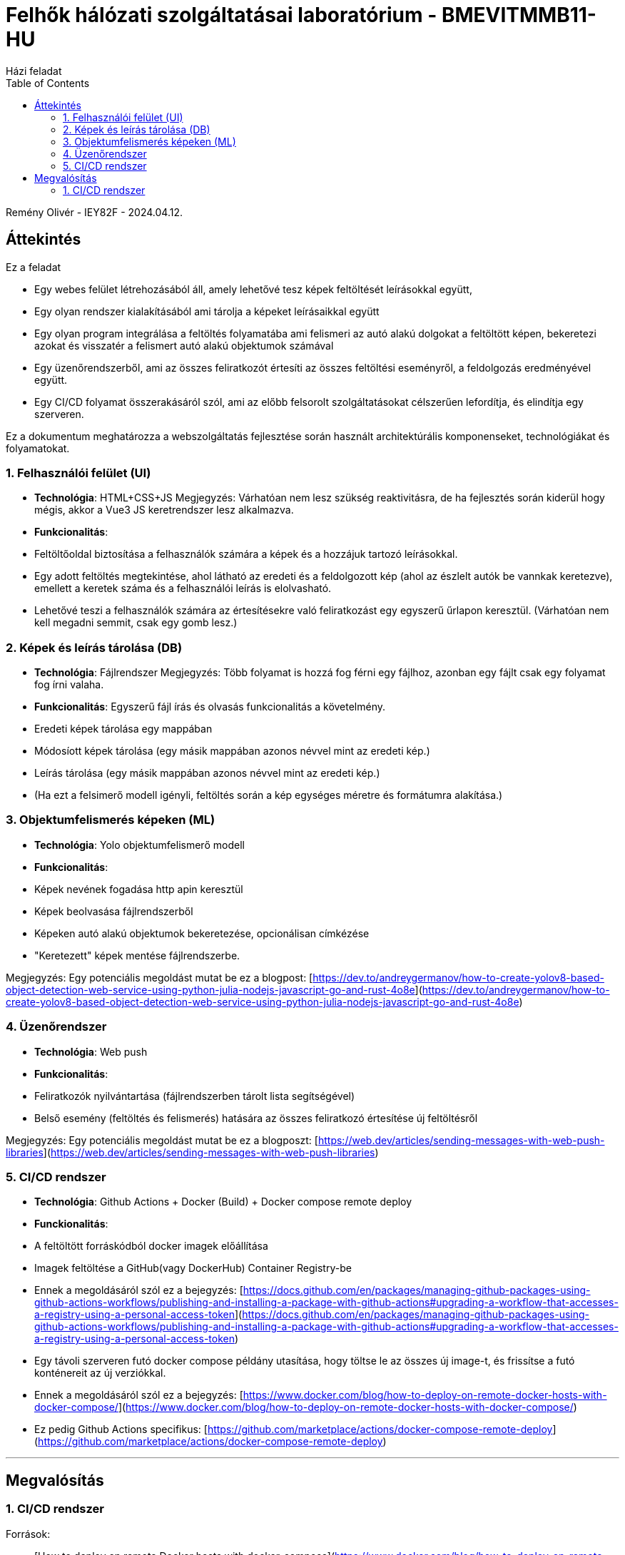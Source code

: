 = Felhők hálózati szolgáltatásai laboratórium - BMEVITMMB11-HU
:toc:
Házi feladat

Remény Olivér - IEY82F - 2024.04.12.

== Áttekintés

Ez a feladat

- Egy webes felület létrehozásából áll, amely lehetővé tesz képek feltöltését leírásokkal együtt,
- Egy olyan rendszer kialakításából ami tárolja a képeket leírásaikkal együtt
- Egy olyan program integrálása a feltöltés folyamatába ami felismeri az autó alakú dolgokat a feltöltött képen, bekeretezi azokat és visszatér a felismert autó alakú objektumok számával
- Egy üzenőrendszerből, ami az összes feliratkozót értesíti az összes feltöltési eseményről, a feldolgozás eredményével együtt.
- Egy CI/CD folyamat összerakásáról szól, ami az előbb felsorolt szolgáltatásokat célszerűen lefordítja, és elindítja egy szerveren.

Ez a dokumentum meghatározza a webszolgáltatás fejlesztése során használt architektúrális komponenseket, technológiákat és folyamatokat.

=== 1. Felhasználói felület (UI)

- **Technológia**: HTML+CSS+JS
  Megjegyzés: Várhatóan nem lesz szükség reaktivitásra, de ha fejlesztés során kiderül hogy mégis, akkor a Vue3 JS keretrendszer lesz alkalmazva.
- **Funkcionalitás**:
  - Feltöltőoldal biztosítása a felhasználók számára a képek és a hozzájuk tartozó leírásokkal.
  - Egy adott feltöltés megtekintése, ahol látható az eredeti és a feldolgozott kép (ahol az észlelt autók be vannkak keretezve), emellett a keretek száma és a felhasználói leírás is elolvasható.
  - Lehetővé teszi a felhasználók számára az értesítésekre való feliratkozást egy egyszerű űrlapon keresztül. (Várhatóan nem kell megadni semmit, csak egy gomb lesz.)

=== 2. Képek és leírás tárolása (DB)

- **Technológia**: Fájlrendszer
  Megjegyzés: Több folyamat is hozzá fog férni egy fájlhoz, azonban egy fájlt csak egy folyamat fog írni valaha.
- **Funkcionalitás**: Egyszerű fájl írás és olvasás funkcionalitás a követelmény.
  - Eredeti képek tárolása egy mappában
  - Módosíott képek tárolása (egy másik mappában azonos névvel mint az eredeti kép.)
  - Leírás tárolása (egy másik mappában azonos névvel mint az eredeti kép.)
  - (Ha ezt a felsimerő modell igényli, feltöltés során a kép egységes méretre és formátumra alakítása.)

=== 3. Objektumfelismerés képeken (ML)

- **Technológia**: Yolo objektumfelismerő modell
- **Funkcionalitás**:
  - Képek nevének fogadása http apin keresztül
  - Képek beolvasása fájlrendszerből
  - Képeken autó alakú objektumok bekeretezése, opcionálisan címkézése
  - "Keretezett" képek mentése fájlrendszerbe.

Megjegyzés: Egy potenciális megoldást mutat be ez a blogpost: [https://dev.to/andreygermanov/how-to-create-yolov8-based-object-detection-web-service-using-python-julia-nodejs-javascript-go-and-rust-4o8e](https://dev.to/andreygermanov/how-to-create-yolov8-based-object-detection-web-service-using-python-julia-nodejs-javascript-go-and-rust-4o8e)

=== 4. Üzenőrendszer

- **Technológia**: Web push
- **Funkcionalitás**:
  - Feliratkozók nyilvántartása (fájlrendszerben tárolt lista segítségével)
  - Belső esemény (feltöltés és felismerés) hatására az összes feliratkozó értesítése új feltöltésről

Megjegyzés: Egy potenciális megoldást mutat be ez a blogposzt: [https://web.dev/articles/sending-messages-with-web-push-libraries](https://web.dev/articles/sending-messages-with-web-push-libraries)

=== 5. CI/CD rendszer

- **Technológia**: Github Actions + Docker (Build) + Docker compose remote deploy
- **Funckionalitás**:
  - A feltöltött forráskódból docker imagek előállítása
  - Imagek feltöltése a GitHub(vagy DockerHub) Container Registry-be
    - Ennek a megoldásáról szól ez a bejegyzés: [https://docs.github.com/en/packages/managing-github-packages-using-github-actions-workflows/publishing-and-installing-a-package-with-github-actions#upgrading-a-workflow-that-accesses-a-registry-using-a-personal-access-token](https://docs.github.com/en/packages/managing-github-packages-using-github-actions-workflows/publishing-and-installing-a-package-with-github-actions#upgrading-a-workflow-that-accesses-a-registry-using-a-personal-access-token)
  - Egy távoli szerveren futó docker compose példány utasítása, hogy töltse le az összes új image-t, és frissítse a futó konténereit az új verziókkal.
    - Ennek a megoldásáról szól ez a bejegyzés: [https://www.docker.com/blog/how-to-deploy-on-remote-docker-hosts-with-docker-compose/](https://www.docker.com/blog/how-to-deploy-on-remote-docker-hosts-with-docker-compose/)
  - Ez pedig Github Actions specifikus: [https://github.com/marketplace/actions/docker-compose-remote-deploy](https://github.com/marketplace/actions/docker-compose-remote-deploy)

---

## Megvalósítás

=== 1. CI/CD rendszer

Források:

- [How to deploy on remote Docker hosts with docker-compose](https://www.docker.com/blog/how-to-deploy-on-remote-docker-hosts-with-docker-compose/)
- [Docker Compose Remote Action](https://github.com/marketplace/actions/docker-compose-remote-deploy)
- [Publishing and installing a package with GitHub Actions](https://docs.github.com/en/packages/managing-github-packages-using-github-actions-workflows/publishing-and-installing-a-package-with-github-actions#upgrading-a-workflow-that-accesses-a-registry-using-a-personal-access-token)

[source,mermaid]
----
sequenceDiagram
    actor u as User
    participant a as GitHub Actions
    participant s as Repository secrets
    participant b as Build Action (Docker)
    participant g as Github Container Registry (ghcr)
    participant d as Docker Compose Remote Action
    participant r as Remote host (Docker Engine + Compose)
    u-->>+a: push happened
    a->>+b: build the images
    b->>-a: OK
    a->>+s: Get ghcr password
    s->>-a: <<ghcr password>>
    a->>+g: login(ghcr password)
    g->>-a: OK
    a->>+b: push images
    b->>+g: store(images)
    g->>-b: OK
    b->>-a: OK
    a->>+s: Get remote host credentials
    s->>-a: <<remote host credentials>>
    a->>+d: configure_remote_host(compose.yaml, remote host credentials)
    d->>+r: login(remote host credentials)
    r->>d: OK
    d->>r: docker compose up -d -f compose.yaml
    par
        r->>-d: OK
        d->>-a: OK
    and
        r->>+g: get_images(image1,image2...)
        g->>-r: <<images>>
        note over r: rollout new versions of changed containers
    end
    note over a: Action finished
    deactivate a
----

Az actions yaml ami kirendereli ezt a dokumentumot:

[source,yaml]
----
name: Docker Image CI CD action

on:
  push:
    branches: [ "main" ]
  pull_request:
    branches: [ "main" ]

jobs:

  build:

    runs-on: ubuntu-latest

    steps:
    - uses: actions/checkout@v3
    - name: Build the Docker image
      run: docker buildx build . --file Dockerfile --progress plain -o build
    - name: Rename files
      run: datetime=$(TZ=Europe/Budapest date -Iseconds); for file in ./build/*.pdf; do mv "$file" "${file%.pdf}"_$datetime.pdf; done
    - name: Upload binaries to release
      uses: xresloader/upload-to-github-release@v1
      env:
        GITHUB_TOKEN: ${{ secrets.GITHUB_TOKEN }}
      with:
        file: "build/*.pdf"
        prerelease: false
        draft: false
----